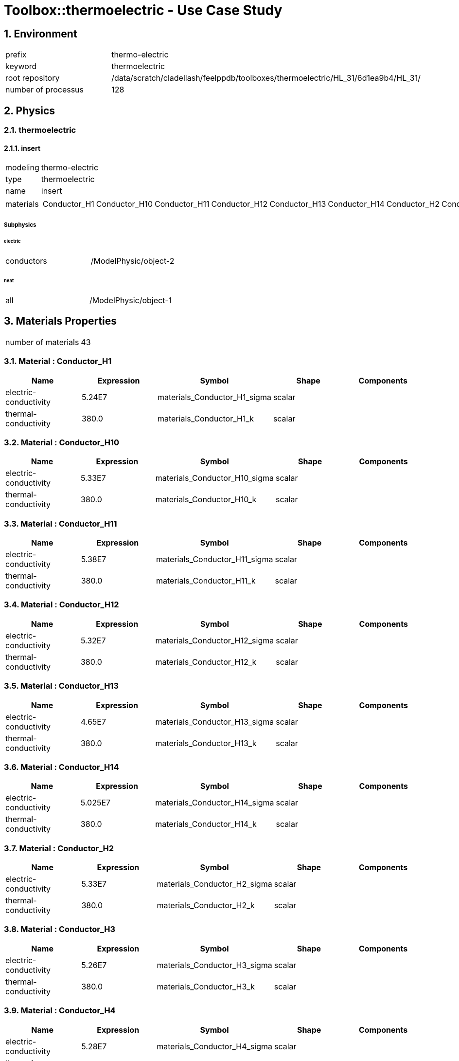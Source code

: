 :sectnums:

= Toolbox::thermoelectric - Use Case Study 

== Environment

[cols="2"]
|===
<|prefix
<|thermo-electric

<|keyword
<|thermoelectric

<|root repository
<|/data/scratch/cladellash/feelppdb/toolboxes/thermoelectric/HL_31/6d1ea9b4/HL_31/

<|number of processus
<|128
|===


== Physics

=== thermoelectric

==== insert

[cols="2"]
|===
<|modeling
<|thermo-electric

<|type
<|thermoelectric

<|name
<|insert

<|materials
<a|
[cols="29"]
!===
<!Conductor_H1
<!Conductor_H10
<!Conductor_H11
<!Conductor_H12
<!Conductor_H13
<!Conductor_H14
<!Conductor_H2
<!Conductor_H3
<!Conductor_H4
<!Conductor_H5
<!Conductor_H6
<!Conductor_H7
<!Conductor_H8
<!Conductor_H9
<!R1
<!R10
<!R11
<!R12
<!R13
<!R2
<!R3
<!R4
<!R5
<!R6
<!R7
<!R8
<!R9
<!iL1
<!oL2
!===

|===


===== Subphysics

====== electric

[cols="2"]
|===
<|conductors
<|/ModelPhysic/object-2
|===


====== heat

[cols="2"]
|===
<|all
<|/ModelPhysic/object-1
|===






== Materials Properties

[cols="2"]
|===
<|number of materials
<|43
|===


=== Material : Conductor_H1

[cols="5",options="header"]
|===
<|Name
<|Expression
<|Symbol
<|Shape
<|Components

<|electric-conductivity
<|5.24E7
<|materials_Conductor_H1_sigma
<|scalar
<|

<|thermal-conductivity
<|380.0
<|materials_Conductor_H1_k
<|scalar
<|
|===


=== Material : Conductor_H10

[cols="5",options="header"]
|===
<|Name
<|Expression
<|Symbol
<|Shape
<|Components

<|electric-conductivity
<|5.33E7
<|materials_Conductor_H10_sigma
<|scalar
<|

<|thermal-conductivity
<|380.0
<|materials_Conductor_H10_k
<|scalar
<|
|===


=== Material : Conductor_H11

[cols="5",options="header"]
|===
<|Name
<|Expression
<|Symbol
<|Shape
<|Components

<|electric-conductivity
<|5.38E7
<|materials_Conductor_H11_sigma
<|scalar
<|

<|thermal-conductivity
<|380.0
<|materials_Conductor_H11_k
<|scalar
<|
|===


=== Material : Conductor_H12

[cols="5",options="header"]
|===
<|Name
<|Expression
<|Symbol
<|Shape
<|Components

<|electric-conductivity
<|5.32E7
<|materials_Conductor_H12_sigma
<|scalar
<|

<|thermal-conductivity
<|380.0
<|materials_Conductor_H12_k
<|scalar
<|
|===


=== Material : Conductor_H13

[cols="5",options="header"]
|===
<|Name
<|Expression
<|Symbol
<|Shape
<|Components

<|electric-conductivity
<|4.65E7
<|materials_Conductor_H13_sigma
<|scalar
<|

<|thermal-conductivity
<|380.0
<|materials_Conductor_H13_k
<|scalar
<|
|===


=== Material : Conductor_H14

[cols="5",options="header"]
|===
<|Name
<|Expression
<|Symbol
<|Shape
<|Components

<|electric-conductivity
<|5.025E7
<|materials_Conductor_H14_sigma
<|scalar
<|

<|thermal-conductivity
<|380.0
<|materials_Conductor_H14_k
<|scalar
<|
|===


=== Material : Conductor_H2

[cols="5",options="header"]
|===
<|Name
<|Expression
<|Symbol
<|Shape
<|Components

<|electric-conductivity
<|5.33E7
<|materials_Conductor_H2_sigma
<|scalar
<|

<|thermal-conductivity
<|380.0
<|materials_Conductor_H2_k
<|scalar
<|
|===


=== Material : Conductor_H3

[cols="5",options="header"]
|===
<|Name
<|Expression
<|Symbol
<|Shape
<|Components

<|electric-conductivity
<|5.26E7
<|materials_Conductor_H3_sigma
<|scalar
<|

<|thermal-conductivity
<|380.0
<|materials_Conductor_H3_k
<|scalar
<|
|===


=== Material : Conductor_H4

[cols="5",options="header"]
|===
<|Name
<|Expression
<|Symbol
<|Shape
<|Components

<|electric-conductivity
<|5.28E7
<|materials_Conductor_H4_sigma
<|scalar
<|

<|thermal-conductivity
<|380.0
<|materials_Conductor_H4_k
<|scalar
<|
|===


=== Material : Conductor_H5

[cols="5",options="header"]
|===
<|Name
<|Expression
<|Symbol
<|Shape
<|Components

<|electric-conductivity
<|5.31E7
<|materials_Conductor_H5_sigma
<|scalar
<|

<|thermal-conductivity
<|380.0
<|materials_Conductor_H5_k
<|scalar
<|
|===


=== Material : Conductor_H6

[cols="5",options="header"]
|===
<|Name
<|Expression
<|Symbol
<|Shape
<|Components

<|electric-conductivity
<|5.32E7
<|materials_Conductor_H6_sigma
<|scalar
<|

<|thermal-conductivity
<|380.0
<|materials_Conductor_H6_k
<|scalar
<|
|===


=== Material : Conductor_H7

[cols="5",options="header"]
|===
<|Name
<|Expression
<|Symbol
<|Shape
<|Components

<|electric-conductivity
<|5.31E7
<|materials_Conductor_H7_sigma
<|scalar
<|

<|thermal-conductivity
<|380.0
<|materials_Conductor_H7_k
<|scalar
<|
|===


=== Material : Conductor_H8

[cols="5",options="header"]
|===
<|Name
<|Expression
<|Symbol
<|Shape
<|Components

<|electric-conductivity
<|5.19E7
<|materials_Conductor_H8_sigma
<|scalar
<|

<|thermal-conductivity
<|380.0
<|materials_Conductor_H8_k
<|scalar
<|
|===


=== Material : Conductor_H9

[cols="5",options="header"]
|===
<|Name
<|Expression
<|Symbol
<|Shape
<|Components

<|electric-conductivity
<|5.37E7
<|materials_Conductor_H9_sigma
<|scalar
<|

<|thermal-conductivity
<|380.0
<|materials_Conductor_H9_k
<|scalar
<|
|===


=== Material : Insulator_H1

[cols="5",options="header"]
|===
<|Name
<|Expression
<|Symbol
<|Shape
<|Components

<|thermal-conductivity
<|380.0
<|materials_Insulator_H1_k
<|scalar
<|
|===


=== Material : Insulator_H10

[cols="5",options="header"]
|===
<|Name
<|Expression
<|Symbol
<|Shape
<|Components

<|thermal-conductivity
<|380.0
<|materials_Insulator_H10_k
<|scalar
<|
|===


=== Material : Insulator_H11

[cols="5",options="header"]
|===
<|Name
<|Expression
<|Symbol
<|Shape
<|Components

<|thermal-conductivity
<|380.0
<|materials_Insulator_H11_k
<|scalar
<|
|===


=== Material : Insulator_H12

[cols="5",options="header"]
|===
<|Name
<|Expression
<|Symbol
<|Shape
<|Components

<|thermal-conductivity
<|380.0
<|materials_Insulator_H12_k
<|scalar
<|
|===


=== Material : Insulator_H13

[cols="5",options="header"]
|===
<|Name
<|Expression
<|Symbol
<|Shape
<|Components

<|thermal-conductivity
<|380.0
<|materials_Insulator_H13_k
<|scalar
<|
|===


=== Material : Insulator_H14

[cols="5",options="header"]
|===
<|Name
<|Expression
<|Symbol
<|Shape
<|Components

<|thermal-conductivity
<|380.0
<|materials_Insulator_H14_k
<|scalar
<|
|===


=== Material : Insulator_H2

[cols="5",options="header"]
|===
<|Name
<|Expression
<|Symbol
<|Shape
<|Components

<|thermal-conductivity
<|380.0
<|materials_Insulator_H2_k
<|scalar
<|
|===


=== Material : Insulator_H3

[cols="5",options="header"]
|===
<|Name
<|Expression
<|Symbol
<|Shape
<|Components

<|thermal-conductivity
<|380.0
<|materials_Insulator_H3_k
<|scalar
<|
|===


=== Material : Insulator_H4

[cols="5",options="header"]
|===
<|Name
<|Expression
<|Symbol
<|Shape
<|Components

<|thermal-conductivity
<|380.0
<|materials_Insulator_H4_k
<|scalar
<|
|===


=== Material : Insulator_H5

[cols="5",options="header"]
|===
<|Name
<|Expression
<|Symbol
<|Shape
<|Components

<|thermal-conductivity
<|380.0
<|materials_Insulator_H5_k
<|scalar
<|
|===


=== Material : Insulator_H6

[cols="5",options="header"]
|===
<|Name
<|Expression
<|Symbol
<|Shape
<|Components

<|thermal-conductivity
<|380.0
<|materials_Insulator_H6_k
<|scalar
<|
|===


=== Material : Insulator_H7

[cols="5",options="header"]
|===
<|Name
<|Expression
<|Symbol
<|Shape
<|Components

<|thermal-conductivity
<|380.0
<|materials_Insulator_H7_k
<|scalar
<|
|===


=== Material : Insulator_H8

[cols="5",options="header"]
|===
<|Name
<|Expression
<|Symbol
<|Shape
<|Components

<|thermal-conductivity
<|380.0
<|materials_Insulator_H8_k
<|scalar
<|
|===


=== Material : Insulator_H9

[cols="5",options="header"]
|===
<|Name
<|Expression
<|Symbol
<|Shape
<|Components

<|thermal-conductivity
<|380.0
<|materials_Insulator_H9_k
<|scalar
<|
|===


=== Material : R1

[cols="5",options="header"]
|===
<|Name
<|Expression
<|Symbol
<|Shape
<|Components

<|electric-conductivity
<|5.025E7
<|materials_R1_sigma
<|scalar
<|

<|thermal-conductivity
<|320.0
<|materials_R1_k
<|scalar
<|
|===


=== Material : R10

[cols="5",options="header"]
|===
<|Name
<|Expression
<|Symbol
<|Shape
<|Components

<|electric-conductivity
<|5.025E7
<|materials_R10_sigma
<|scalar
<|

<|thermal-conductivity
<|320.0
<|materials_R10_k
<|scalar
<|
|===


=== Material : R11

[cols="5",options="header"]
|===
<|Name
<|Expression
<|Symbol
<|Shape
<|Components

<|electric-conductivity
<|5.025E7
<|materials_R11_sigma
<|scalar
<|

<|thermal-conductivity
<|320.0
<|materials_R11_k
<|scalar
<|
|===


=== Material : R12

[cols="5",options="header"]
|===
<|Name
<|Expression
<|Symbol
<|Shape
<|Components

<|electric-conductivity
<|5.025E7
<|materials_R12_sigma
<|scalar
<|

<|thermal-conductivity
<|320.0
<|materials_R12_k
<|scalar
<|
|===


=== Material : R13

[cols="5",options="header"]
|===
<|Name
<|Expression
<|Symbol
<|Shape
<|Components

<|electric-conductivity
<|5.025E7
<|materials_R13_sigma
<|scalar
<|

<|thermal-conductivity
<|320.0
<|materials_R13_k
<|scalar
<|
|===


=== Material : R2

[cols="5",options="header"]
|===
<|Name
<|Expression
<|Symbol
<|Shape
<|Components

<|electric-conductivity
<|5.025E7
<|materials_R2_sigma
<|scalar
<|

<|thermal-conductivity
<|320.0
<|materials_R2_k
<|scalar
<|
|===


=== Material : R3

[cols="5",options="header"]
|===
<|Name
<|Expression
<|Symbol
<|Shape
<|Components

<|electric-conductivity
<|5.025E7
<|materials_R3_sigma
<|scalar
<|

<|thermal-conductivity
<|320.0
<|materials_R3_k
<|scalar
<|
|===


=== Material : R4

[cols="5",options="header"]
|===
<|Name
<|Expression
<|Symbol
<|Shape
<|Components

<|electric-conductivity
<|5.025E7
<|materials_R4_sigma
<|scalar
<|

<|thermal-conductivity
<|320.0
<|materials_R4_k
<|scalar
<|
|===


=== Material : R5

[cols="5",options="header"]
|===
<|Name
<|Expression
<|Symbol
<|Shape
<|Components

<|electric-conductivity
<|5.025E7
<|materials_R5_sigma
<|scalar
<|

<|thermal-conductivity
<|320.0
<|materials_R5_k
<|scalar
<|
|===


=== Material : R6

[cols="5",options="header"]
|===
<|Name
<|Expression
<|Symbol
<|Shape
<|Components

<|electric-conductivity
<|5.025E7
<|materials_R6_sigma
<|scalar
<|

<|thermal-conductivity
<|320.0
<|materials_R6_k
<|scalar
<|
|===


=== Material : R7

[cols="5",options="header"]
|===
<|Name
<|Expression
<|Symbol
<|Shape
<|Components

<|electric-conductivity
<|5.025E7
<|materials_R7_sigma
<|scalar
<|

<|thermal-conductivity
<|320.0
<|materials_R7_k
<|scalar
<|
|===


=== Material : R8

[cols="5",options="header"]
|===
<|Name
<|Expression
<|Symbol
<|Shape
<|Components

<|electric-conductivity
<|5.025E7
<|materials_R8_sigma
<|scalar
<|

<|thermal-conductivity
<|320.0
<|materials_R8_k
<|scalar
<|
|===


=== Material : R9

[cols="5",options="header"]
|===
<|Name
<|Expression
<|Symbol
<|Shape
<|Components

<|electric-conductivity
<|5.025E7
<|materials_R9_sigma
<|scalar
<|

<|thermal-conductivity
<|320.0
<|materials_R9_k
<|scalar
<|
|===


=== Material : iL1

[cols="5",options="header"]
|===
<|Name
<|Expression
<|Symbol
<|Shape
<|Components

<|electric-conductivity
<|5.025E7
<|materials_iL1_sigma
<|scalar
<|

<|thermal-conductivity
<|380.0
<|materials_iL1_k
<|scalar
<|
|===


=== Material : oL2

[cols="5",options="header"]
|===
<|Name
<|Expression
<|Symbol
<|Shape
<|Components

<|electric-conductivity
<|5.025E7
<|materials_oL2_sigma
<|scalar
<|

<|thermal-conductivity
<|380.0
<|materials_oL2_k
<|scalar
<|
|===


=== Multi-Materials

[cols="5",options="header"]
|===
<|Name
<|Expression
<|Symbol
<|Shape
<|Components

<|electric-conductivity
<|concat(...)
<|materials_sigma
<|scalar
<|

<|thermal-conductivity
<|concat(...)
<|materials_k
<|scalar
<|
|===



== Meshes

=== Mesh : thermoelectric

[cols="2"]
|===
<|Discretization
<|/Mesh/thermoelectric

<|filename
<|/data/scratch/cladellash/feelppdb/input_data/HL_31/HL-31_p128.json
|===


==== Import configuration

[cols="2"]
|===
<|mesh-filename
<|/data/scratch/cladellash/feelppdb/input_data/HL_31/HL-31_p128.json

<|generate-partitioning
<|0
|===


==== Discretization

[cols="2"]
|===
<|dim
<|3

<|h_average
<|2.862525e-03

<|h_max
<|2.075160e-02

<|h_min
<|6.503055e-04

<|n_edges
<|27913534

<|n_elements
<|22401676

<|n_faces
<|46008143

<|n_partition
<|128

<|n_points
<|4306880

<|order
<|1

<|real_dim
<|3

<|shape
<|Simplex_3_1_3
|===


[cols="6",options="header"]
|===
<|partition id
<|n_elements
<|n_elements_with_ghost
<|n_faces
<|n_edges
<|n_points

<|0
<|174539
<|185879
<|360843
<|221189
<|34886

<|1
<|174538
<|187104
<|360980
<|221405
<|34964

<|2
<|175695
<|184563
<|363460
<|223006
<|35240

<|3
<|174453
<|182859
<|361554
<|222444
<|35344

<|4
<|175332
<|186029
<|360580
<|219364
<|34117

<|5
<|175793
<|186047
<|361695
<|220206
<|34305

<|6
<|175750
<|185281
<|361717
<|220312
<|34346

<|7
<|174564
<|187039
<|361295
<|221876
<|35147

<|8
<|174755
<|187025
<|358954
<|217974
<|33776

<|9
<|173885
<|186690
<|357275
<|217050
<|33661

<|10
<|175392
<|187561
<|360259
<|218774
<|33908

<|11
<|174961
<|187127
<|359417
<|218285
<|33830

<|12
<|174941
<|185745
<|359904
<|219080
<|34118

<|13
<|174952
<|185931
<|359565
<|218549
<|33937

<|14
<|174870
<|185127
<|359879
<|219192
<|34184

<|15
<|176222
<|185836
<|362498
<|220630
<|34355

<|16
<|174648
<|183883
<|360987
<|221240
<|34902

<|17
<|175030
<|184677
<|361900
<|221938
<|35068

<|18
<|174984
<|186473
<|360492
<|219848
<|34341

<|19
<|175020
<|186774
<|360655
<|220030
<|34396

<|20
<|174984
<|187754
<|360716
<|220205
<|34474

<|21
<|174980
<|186613
<|360538
<|219910
<|34353

<|22
<|174459
<|185855
<|362095
<|223297
<|35660

<|23
<|174939
<|183960
<|361870
<|222017
<|35085

<|24
<|174815
<|176901
<|373450
<|239782
<|41144

<|25
<|175355
<|181807
<|365243
<|226278
<|36390

<|26
<|174867
<|184758
<|361356
<|221346
<|34857

<|27
<|174975
<|185722
<|361595
<|221528
<|34908

<|28
<|175566
<|184540
<|363229
<|222914
<|35252

<|29
<|174541
<|188708
<|363041
<|224657
<|36155

<|30
<|175962
<|186176
<|363455
<|222493
<|35001

<|31
<|175033
<|186025
<|361733
<|221630
<|34931

<|32
<|174608
<|185121
<|359130
<|218476
<|33955

<|33
<|175114
<|185794
<|359969
<|218804
<|33950

<|34
<|174803
<|187189
<|359033
<|217948
<|33719

<|35
<|174958
<|187485
<|359351
<|218147
<|33755

<|36
<|175792
<|186435
<|361886
<|220455
<|34362

<|37
<|174609
<|187394
<|358682
<|217777
<|33705

<|38
<|175287
<|185423
<|360660
<|219552
<|34180

<|39
<|175603
<|188114
<|360714
<|219001
<|33891

<|40
<|175609
<|185832
<|361145
<|219663
<|34128

<|41
<|174207
<|183683
<|358235
<|217862
<|33835

<|42
<|174182
<|186296
<|360266
<|221032
<|34948

<|43
<|174962
<|185178
<|360001
<|219144
<|34106

<|44
<|174762
<|183749
<|361645
<|221944
<|35062

<|45
<|174718
<|185811
<|361948
<|222527
<|35298

<|46
<|174659
<|183175
<|361605
<|222088
<|35143

<|47
<|176712
<|185188
<|365636
<|224371
<|35448

<|48
<|175521
<|187595
<|363240
<|223004
<|35286

<|49
<|174645
<|182895
<|361725
<|222336
<|35256

<|50
<|174919
<|184270
<|362415
<|222889
<|35391

<|51
<|174802
<|184516
<|362248
<|222857
<|35410

<|52
<|175502
<|185481
<|363423
<|223335
<|35415

<|53
<|175496
<|183697
<|363087
<|222809
<|35219

<|54
<|174221
<|185281
<|360312
<|220896
<|34804

<|55
<|175148
<|187760
<|362769
<|222981
<|35361

<|56
<|174621
<|184392
<|360135
<|219988
<|34475

<|57
<|174601
<|184978
<|360220
<|220159
<|34541

<|58
<|174792
<|184633
<|360801
<|220680
<|34672

<|59
<|175370
<|186018
<|362316
<|221916
<|34968

<|60
<|175165
<|186359
<|361403
<|220898
<|34661

<|61
<|175164
<|186147
<|361383
<|220890
<|34672

<|62
<|174602
<|185773
<|359681
<|219318
<|34240

<|63
<|175339
<|187572
<|361286
<|220398
<|34452

<|64
<|175131
<|187064
<|361482
<|220896
<|34546

<|65
<|174323
<|183874
<|360271
<|220615
<|34668

<|66
<|173389
<|181733
<|358224
<|219245
<|34411

<|67
<|175378
<|184805
<|362228
<|221619
<|34770

<|68
<|175960
<|186729
<|363348
<|222197
<|34810

<|69
<|176067
<|187032
<|363721
<|222583
<|34930

<|70
<|175433
<|184388
<|361405
<|220385
<|34414

<|71
<|175425
<|190003
<|362490
<|222041
<|34978

<|72
<|176573
<|186079
<|364056
<|222284
<|34802

<|73
<|172143
<|184347
<|354605
<|216214
<|33753

<|74
<|174763
<|184094
<|360103
<|219664
<|34325

<|75
<|174244
<|186615
<|359038
<|219009
<|34216

<|76
<|175358
<|185546
<|361240
<|220279
<|34398

<|77
<|175339
<|188180
<|361287
<|220378
<|34431

<|78
<|175821
<|185172
<|362462
<|221262
<|34622

<|79
<|175831
<|188926
<|362325
<|221052
<|34559

<|80
<|175511
<|188245
<|360895
<|219492
<|34109

<|81
<|174816
<|184650
<|359757
<|219037
<|34097

<|82
<|174773
<|183810
<|360156
<|219719
<|34337

<|83
<|172041
<|183826
<|354111
<|215671
<|33603

<|84
<|177796
<|189023
<|365817
<|222681
<|34661

<|85
<|173845
<|185892
<|357386
<|217266
<|33726

<|86
<|174790
<|184797
<|359352
<|218467
<|33906

<|87
<|175315
<|187713
<|360657
<|219499
<|34158

<|88
<|174668
<|184235
<|359238
<|218524
<|33955

<|89
<|174820
<|184328
<|359593
<|218780
<|34008

<|90
<|174624
<|187954
<|360204
<|220119
<|34538

<|91
<|174830
<|183206
<|360043
<|219463
<|34251

<|92
<|175500
<|188061
<|360859
<|219450
<|34092

<|93
<|175472
<|184911
<|360862
<|219480
<|34091

<|94
<|173817
<|186855
<|357504
<|217501
<|33815

<|95
<|175659
<|185990
<|361281
<|219761
<|34140

<|96
<|174821
<|186667
<|360405
<|220055
<|34472

<|97
<|174287
<|186206
<|360433
<|221042
<|34893

<|98
<|175245
<|186907
<|361233
<|220534
<|34547

<|99
<|175233
<|184537
<|361220
<|220477
<|34491

<|100
<|175135
<|186386
<|361656
<|221258
<|34738

<|101
<|175044
<|183411
<|362282
<|222466
<|35231

<|102
<|175485
<|187460
<|362601
<|222067
<|34952

<|103
<|175233
<|184123
<|361759
<|221214
<|34689

<|104
<|174798
<|183254
<|360164
<|219666
<|34301

<|105
<|174808
<|184200
<|360251
<|219828
<|34386

<|106
<|174895
<|185816
<|360482
<|220036
<|34450

<|107
<|175285
<|185476
<|361226
<|220420
<|34480

<|108
<|174823
<|185336
<|360410
<|220055
<|34469

<|109
<|174655
<|184509
<|359941
<|219637
<|34352

<|110
<|174759
<|183411
<|359917
<|219402
<|34245

<|111
<|175156
<|185057
<|361030
<|220377
<|34504

<|112
<|174886
<|183770
<|361034
<|220769
<|34622

<|113
<|175048
<|185527
<|361390
<|220991
<|34650

<|114
<|175025
<|184077
<|361779
<|221710
<|34957

<|115
<|175089
<|183095
<|362181
<|222241
<|35151

<|116
<|175350
<|184878
<|362344
<|221956
<|34963

<|117
<|174922
<|184583
<|361100
<|220775
<|34598

<|118
<|175148
<|183564
<|361548
<|221054
<|34655

<|119
<|175123
<|189021
<|362070
<|222032
<|35087

<|120
<|175041
<|184605
<|360259
<|219452
<|34235

<|121
<|175054
<|185395
<|360028
<|219096
<|34123

<|122
<|175083
<|185613
<|360172
<|219254
<|34166

<|123
<|175492
<|184602
<|360913
<|219606
<|34186

<|124
<|174833
<|186638
<|358987
<|217987
<|33834

<|125
<|175074
<|184072
<|360835
<|220237
<|34477

<|126
<|175046
<|188663
<|359854
<|218932
<|34125

<|127
<|175052
<|184296
<|360539
<|219827
<|34341
|===



==== Fields




== Numerical Solver

[cols="2"]
|===
<|solver
<|Linear
|===


== Toolbox Heat

=== Environment

[cols="2"]
|===
<|prefix
<|thermo-electric.heat

<|keyword
<|heat

<|root repository
<|/data/scratch/cladellash/feelppdb/toolboxes/thermoelectric/HL_31/6d1ea9b4/HL_31/

<|number of processus
<|128
|===


=== Physics

==== heat

===== all

[cols="2"]
|===
<|modeling
<|heat

<|type
<|heat

<|name
<|all

<|materials
<a|
[cols="43"]
!===
<!Conductor_H1
<!Conductor_H10
<!Conductor_H11
<!Conductor_H12
<!Conductor_H13
<!Conductor_H14
<!Conductor_H2
<!Conductor_H3
<!Conductor_H4
<!Conductor_H5
<!Conductor_H6
<!Conductor_H7
<!Conductor_H8
<!Conductor_H9
<!Insulator_H1
<!Insulator_H10
<!Insulator_H11
<!Insulator_H12
<!Insulator_H13
<!Insulator_H14
<!Insulator_H2
<!Insulator_H3
<!Insulator_H4
<!Insulator_H5
<!Insulator_H6
<!Insulator_H7
<!Insulator_H8
<!Insulator_H9
<!R1
<!R10
<!R11
<!R12
<!R13
<!R2
<!R3
<!R4
<!R5
<!R6
<!R7
<!R8
<!R9
<!iL1
<!oL2
!===

|===


[cols="2"]
|===
<|Equation
<| - div( k grad T ) = 0
|===





=== Physics2

[cols="2"]
|===
<|time mode
<|Stationary
|===


=== Boundary Conditions

==== Heat Flux

===== insulation

[cols="2"]
|===
<|expr
<|0

<|markers
<a|
[cols="2"]
!===
<!Inner1_LV0
<!OuterL2_LV0
!===

|===



==== Convective Heat Flux

===== Channel0

[cols="2"]
|===
<|expr_h
<|hw_Channel0

<|expr_Text
<|(0.5)*dTw_Channel0+Tw_Channel0

<|markers
<a|
[cols="1"]
!===
<!Channel0
!===

|===


===== Channel1

[cols="2"]
|===
<|expr_h
<|hw_Channel1

<|expr_Text
<|(0.5)*dTw_Channel1+Tw_Channel1

<|markers
<a|
[cols="1"]
!===
<!Channel1
!===

|===


===== Channel10

[cols="2"]
|===
<|expr_h
<|hw_Channel10

<|expr_Text
<|(0.5)*dTw_Channel10+Tw_Channel10

<|markers
<a|
[cols="1"]
!===
<!Channel10
!===

|===


===== Channel11

[cols="2"]
|===
<|expr_h
<|hw_Channel11

<|expr_Text
<|Tw_Channel11+(0.5)*dTw_Channel11

<|markers
<a|
[cols="1"]
!===
<!Channel11
!===

|===


===== Channel12

[cols="2"]
|===
<|expr_h
<|hw_Channel12

<|expr_Text
<|Tw_Channel12+(0.5)*dTw_Channel12

<|markers
<a|
[cols="1"]
!===
<!Channel12
!===

|===


===== Channel13

[cols="2"]
|===
<|expr_h
<|hw_Channel13

<|expr_Text
<|Tw_Channel13+(0.5)*dTw_Channel13

<|markers
<a|
[cols="1"]
!===
<!Channel13
!===

|===


===== Channel14

[cols="2"]
|===
<|expr_h
<|hw_Channel14

<|expr_Text
<|Tw_Channel14+(0.5)*dTw_Channel14

<|markers
<a|
[cols="1"]
!===
<!Channel14
!===

|===


===== Channel2

[cols="2"]
|===
<|expr_h
<|hw_Channel2

<|expr_Text
<|Tw_Channel2+(0.5)*dTw_Channel2

<|markers
<a|
[cols="1"]
!===
<!Channel2
!===

|===


===== Channel3

[cols="2"]
|===
<|expr_h
<|hw_Channel3

<|expr_Text
<|Tw_Channel3+(0.5)*dTw_Channel3

<|markers
<a|
[cols="1"]
!===
<!Channel3
!===

|===


===== Channel4

[cols="2"]
|===
<|expr_h
<|hw_Channel4

<|expr_Text
<|(0.5)*dTw_Channel4+Tw_Channel4

<|markers
<a|
[cols="1"]
!===
<!Channel4
!===

|===


===== Channel5

[cols="2"]
|===
<|expr_h
<|hw_Channel5

<|expr_Text
<|(0.5)*dTw_Channel5+Tw_Channel5

<|markers
<a|
[cols="1"]
!===
<!Channel5
!===

|===


===== Channel6

[cols="2"]
|===
<|expr_h
<|hw_Channel6

<|expr_Text
<|(0.5)*dTw_Channel6+Tw_Channel6

<|markers
<a|
[cols="1"]
!===
<!Channel6
!===

|===


===== Channel7

[cols="2"]
|===
<|expr_h
<|hw_Channel7

<|expr_Text
<|Tw_Channel7+(0.5)*dTw_Channel7

<|markers
<a|
[cols="1"]
!===
<!Channel7
!===

|===


===== Channel8

[cols="2"]
|===
<|expr_h
<|hw_Channel8

<|expr_Text
<|Tw_Channel8+(0.5)*dTw_Channel8

<|markers
<a|
[cols="1"]
!===
<!Channel8
!===

|===


===== Channel9

[cols="2"]
|===
<|expr_h
<|hw_Channel9

<|expr_Text
<|Tw_Channel9+(0.5)*dTw_Channel9

<|markers
<a|
[cols="1"]
!===
<!Channel9
!===

|===




=== Meshes

==== Mesh : heat

[cols="2"]
|===
<|Discretization
<|/Mesh/thermoelectric

<|filename
<|/data/scratch/cladellash/feelppdb/input_data/HL_31/HL-31_p128.json
|===


===== Import configuration

[cols="2"]
|===
<|mesh-filename
<|/data/scratch/cladellash/feelppdb/input_data/HL_31/HL-31_p128.json

<|generate-partitioning
<|0
|===


===== Discretization

[cols="2"]
|===
<|dim
<|3

<|h_average
<|2.862525e-03

<|h_max
<|2.075160e-02

<|h_min
<|6.503055e-04

<|n_edges
<|27913534

<|n_elements
<|22401676

<|n_faces
<|46008143

<|n_partition
<|128

<|n_points
<|4306880

<|order
<|1

<|real_dim
<|3

<|shape
<|Simplex_3_1_3
|===


[cols="6",options="header"]
|===
<|partition id
<|n_elements
<|n_elements_with_ghost
<|n_faces
<|n_edges
<|n_points

<|0
<|174539
<|185879
<|360843
<|221189
<|34886

<|1
<|174538
<|187104
<|360980
<|221405
<|34964

<|2
<|175695
<|184563
<|363460
<|223006
<|35240

<|3
<|174453
<|182859
<|361554
<|222444
<|35344

<|4
<|175332
<|186029
<|360580
<|219364
<|34117

<|5
<|175793
<|186047
<|361695
<|220206
<|34305

<|6
<|175750
<|185281
<|361717
<|220312
<|34346

<|7
<|174564
<|187039
<|361295
<|221876
<|35147

<|8
<|174755
<|187025
<|358954
<|217974
<|33776

<|9
<|173885
<|186690
<|357275
<|217050
<|33661

<|10
<|175392
<|187561
<|360259
<|218774
<|33908

<|11
<|174961
<|187127
<|359417
<|218285
<|33830

<|12
<|174941
<|185745
<|359904
<|219080
<|34118

<|13
<|174952
<|185931
<|359565
<|218549
<|33937

<|14
<|174870
<|185127
<|359879
<|219192
<|34184

<|15
<|176222
<|185836
<|362498
<|220630
<|34355

<|16
<|174648
<|183883
<|360987
<|221240
<|34902

<|17
<|175030
<|184677
<|361900
<|221938
<|35068

<|18
<|174984
<|186473
<|360492
<|219848
<|34341

<|19
<|175020
<|186774
<|360655
<|220030
<|34396

<|20
<|174984
<|187754
<|360716
<|220205
<|34474

<|21
<|174980
<|186613
<|360538
<|219910
<|34353

<|22
<|174459
<|185855
<|362095
<|223297
<|35660

<|23
<|174939
<|183960
<|361870
<|222017
<|35085

<|24
<|174815
<|176901
<|373450
<|239782
<|41144

<|25
<|175355
<|181807
<|365243
<|226278
<|36390

<|26
<|174867
<|184758
<|361356
<|221346
<|34857

<|27
<|174975
<|185722
<|361595
<|221528
<|34908

<|28
<|175566
<|184540
<|363229
<|222914
<|35252

<|29
<|174541
<|188708
<|363041
<|224657
<|36155

<|30
<|175962
<|186176
<|363455
<|222493
<|35001

<|31
<|175033
<|186025
<|361733
<|221630
<|34931

<|32
<|174608
<|185121
<|359130
<|218476
<|33955

<|33
<|175114
<|185794
<|359969
<|218804
<|33950

<|34
<|174803
<|187189
<|359033
<|217948
<|33719

<|35
<|174958
<|187485
<|359351
<|218147
<|33755

<|36
<|175792
<|186435
<|361886
<|220455
<|34362

<|37
<|174609
<|187394
<|358682
<|217777
<|33705

<|38
<|175287
<|185423
<|360660
<|219552
<|34180

<|39
<|175603
<|188114
<|360714
<|219001
<|33891

<|40
<|175609
<|185832
<|361145
<|219663
<|34128

<|41
<|174207
<|183683
<|358235
<|217862
<|33835

<|42
<|174182
<|186296
<|360266
<|221032
<|34948

<|43
<|174962
<|185178
<|360001
<|219144
<|34106

<|44
<|174762
<|183749
<|361645
<|221944
<|35062

<|45
<|174718
<|185811
<|361948
<|222527
<|35298

<|46
<|174659
<|183175
<|361605
<|222088
<|35143

<|47
<|176712
<|185188
<|365636
<|224371
<|35448

<|48
<|175521
<|187595
<|363240
<|223004
<|35286

<|49
<|174645
<|182895
<|361725
<|222336
<|35256

<|50
<|174919
<|184270
<|362415
<|222889
<|35391

<|51
<|174802
<|184516
<|362248
<|222857
<|35410

<|52
<|175502
<|185481
<|363423
<|223335
<|35415

<|53
<|175496
<|183697
<|363087
<|222809
<|35219

<|54
<|174221
<|185281
<|360312
<|220896
<|34804

<|55
<|175148
<|187760
<|362769
<|222981
<|35361

<|56
<|174621
<|184392
<|360135
<|219988
<|34475

<|57
<|174601
<|184978
<|360220
<|220159
<|34541

<|58
<|174792
<|184633
<|360801
<|220680
<|34672

<|59
<|175370
<|186018
<|362316
<|221916
<|34968

<|60
<|175165
<|186359
<|361403
<|220898
<|34661

<|61
<|175164
<|186147
<|361383
<|220890
<|34672

<|62
<|174602
<|185773
<|359681
<|219318
<|34240

<|63
<|175339
<|187572
<|361286
<|220398
<|34452

<|64
<|175131
<|187064
<|361482
<|220896
<|34546

<|65
<|174323
<|183874
<|360271
<|220615
<|34668

<|66
<|173389
<|181733
<|358224
<|219245
<|34411

<|67
<|175378
<|184805
<|362228
<|221619
<|34770

<|68
<|175960
<|186729
<|363348
<|222197
<|34810

<|69
<|176067
<|187032
<|363721
<|222583
<|34930

<|70
<|175433
<|184388
<|361405
<|220385
<|34414

<|71
<|175425
<|190003
<|362490
<|222041
<|34978

<|72
<|176573
<|186079
<|364056
<|222284
<|34802

<|73
<|172143
<|184347
<|354605
<|216214
<|33753

<|74
<|174763
<|184094
<|360103
<|219664
<|34325

<|75
<|174244
<|186615
<|359038
<|219009
<|34216

<|76
<|175358
<|185546
<|361240
<|220279
<|34398

<|77
<|175339
<|188180
<|361287
<|220378
<|34431

<|78
<|175821
<|185172
<|362462
<|221262
<|34622

<|79
<|175831
<|188926
<|362325
<|221052
<|34559

<|80
<|175511
<|188245
<|360895
<|219492
<|34109

<|81
<|174816
<|184650
<|359757
<|219037
<|34097

<|82
<|174773
<|183810
<|360156
<|219719
<|34337

<|83
<|172041
<|183826
<|354111
<|215671
<|33603

<|84
<|177796
<|189023
<|365817
<|222681
<|34661

<|85
<|173845
<|185892
<|357386
<|217266
<|33726

<|86
<|174790
<|184797
<|359352
<|218467
<|33906

<|87
<|175315
<|187713
<|360657
<|219499
<|34158

<|88
<|174668
<|184235
<|359238
<|218524
<|33955

<|89
<|174820
<|184328
<|359593
<|218780
<|34008

<|90
<|174624
<|187954
<|360204
<|220119
<|34538

<|91
<|174830
<|183206
<|360043
<|219463
<|34251

<|92
<|175500
<|188061
<|360859
<|219450
<|34092

<|93
<|175472
<|184911
<|360862
<|219480
<|34091

<|94
<|173817
<|186855
<|357504
<|217501
<|33815

<|95
<|175659
<|185990
<|361281
<|219761
<|34140

<|96
<|174821
<|186667
<|360405
<|220055
<|34472

<|97
<|174287
<|186206
<|360433
<|221042
<|34893

<|98
<|175245
<|186907
<|361233
<|220534
<|34547

<|99
<|175233
<|184537
<|361220
<|220477
<|34491

<|100
<|175135
<|186386
<|361656
<|221258
<|34738

<|101
<|175044
<|183411
<|362282
<|222466
<|35231

<|102
<|175485
<|187460
<|362601
<|222067
<|34952

<|103
<|175233
<|184123
<|361759
<|221214
<|34689

<|104
<|174798
<|183254
<|360164
<|219666
<|34301

<|105
<|174808
<|184200
<|360251
<|219828
<|34386

<|106
<|174895
<|185816
<|360482
<|220036
<|34450

<|107
<|175285
<|185476
<|361226
<|220420
<|34480

<|108
<|174823
<|185336
<|360410
<|220055
<|34469

<|109
<|174655
<|184509
<|359941
<|219637
<|34352

<|110
<|174759
<|183411
<|359917
<|219402
<|34245

<|111
<|175156
<|185057
<|361030
<|220377
<|34504

<|112
<|174886
<|183770
<|361034
<|220769
<|34622

<|113
<|175048
<|185527
<|361390
<|220991
<|34650

<|114
<|175025
<|184077
<|361779
<|221710
<|34957

<|115
<|175089
<|183095
<|362181
<|222241
<|35151

<|116
<|175350
<|184878
<|362344
<|221956
<|34963

<|117
<|174922
<|184583
<|361100
<|220775
<|34598

<|118
<|175148
<|183564
<|361548
<|221054
<|34655

<|119
<|175123
<|189021
<|362070
<|222032
<|35087

<|120
<|175041
<|184605
<|360259
<|219452
<|34235

<|121
<|175054
<|185395
<|360028
<|219096
<|34123

<|122
<|175083
<|185613
<|360172
<|219254
<|34166

<|123
<|175492
<|184602
<|360913
<|219606
<|34186

<|124
<|174833
<|186638
<|358987
<|217987
<|33834

<|125
<|175074
<|184072
<|360835
<|220237
<|34477

<|126
<|175046
<|188663
<|359854
<|218932
<|34125

<|127
<|175052
<|184296
<|360539
<|219827
<|34341
|===



===== Fields




=== Function Spaces

==== Temperature

[cols="2"]
|===
<|mesh
<|/Mesh/thermoelectric

<|nSpace
<|1
|===


===== Basis

[cols="2"]
|===
<|is_continuous
<|1

<|nComponents
<|1

<|nComponents1
<|1

<|nComponents2
<|1

<|nLocalDof
<|10

<|name
<|lagrange

<|order
<|2

<|shape
<|scalar
|===


===== Dof Table

[cols="2"]
|===
<|extended-doftable
<|0

<|nDof
<|32220414
|===


[cols="4",options="header"]
|===
<|partition id
<|nLocalDofWithGhost
<|nLocalDofWithoutGhost
<|nLocalGhost

<|0
<|256075
<|256075
<|0

<|1
<|256369
<|253741
<|2628

<|2
<|258246
<|255555
<|2691

<|3
<|257788
<|252588
<|5200

<|4
<|253481
<|253255
<|226

<|5
<|254511
<|251845
<|2666

<|6
<|254658
<|251372
<|3286

<|7
<|257023
<|251706
<|5317

<|8
<|251750
<|250105
<|1645

<|9
<|250711
<|246534
<|4177

<|10
<|252682
<|248587
<|4095

<|11
<|252115
<|245633
<|6482

<|12
<|253198
<|251480
<|1718

<|13
<|252486
<|247642
<|4844

<|14
<|253376
<|249062
<|4314

<|15
<|254985
<|248846
<|6139

<|16
<|256142
<|255848
<|294

<|17
<|257006
<|253371
<|3635

<|18
<|254189
<|251884
<|2305

<|19
<|254426
<|249033
<|5393

<|20
<|254679
<|252000
<|2679

<|21
<|254263
<|248754
<|5509

<|22
<|258957
<|256322
<|2635

<|23
<|257102
<|251358
<|5744

<|24
<|280926
<|280926
<|0

<|25
<|262668
<|261134
<|1534

<|26
<|256203
<|253159
<|3044

<|27
<|256436
<|252693
<|3743

<|28
<|258166
<|253114
<|5052

<|29
<|260812
<|258043
<|2769

<|30
<|257494
<|254274
<|3220

<|31
<|256561
<|249079
<|7482

<|32
<|252431
<|252431
<|0

<|33
<|252754
<|250287
<|2467

<|34
<|251667
<|250000
<|1667

<|35
<|251902
<|247652
<|4250

<|36
<|254817
<|252563
<|2254

<|37
<|251482
<|247036
<|4446

<|38
<|253732
<|249724
<|4008

<|39
<|252892
<|246399
<|6493

<|40
<|253791
<|251174
<|2617

<|41
<|251697
<|247226
<|4471

<|42
<|255980
<|252825
<|3155

<|43
<|253250
<|246610
<|6640

<|44
<|257006
<|255537
<|1469

<|45
<|257825
<|253374
<|4451

<|46
<|257231
<|254652
<|2579

<|47
<|259819
<|254714
<|5105

<|48
<|258290
<|258290
<|0

<|49
<|257592
<|254925
<|2667

<|50
<|258280
<|255252
<|3028

<|51
<|258267
<|253081
<|5186

<|52
<|258750
<|255235
<|3515

<|53
<|258028
<|253467
<|4561

<|54
<|255700
<|254445
<|1255

<|55
<|258342
<|255158
<|3184

<|56
<|254463
<|254372
<|91

<|57
<|254700
<|252299
<|2401

<|58
<|255352
<|252916
<|2436

<|59
<|256884
<|251487
<|5397

<|60
<|255559
<|253047
<|2512

<|61
<|255562
<|250344
<|5218

<|62
<|253558
<|247877
<|5681

<|63
<|254850
<|246731
<|8119

<|64
<|255442
<|253471
<|1971

<|65
<|255283
<|252499
<|2784

<|66
<|253656
<|252015
<|1641

<|67
<|256389
<|250745
<|5644

<|68
<|257007
<|252672
<|4335

<|69
<|257513
<|252129
<|5384

<|70
<|254799
<|254695
<|104

<|71
<|257019
<|250487
<|6532

<|72
<|257086
<|257086
<|0

<|73
<|249967
<|245800
<|4167

<|74
<|253989
<|252014
<|1975

<|75
<|253225
<|247653
<|5572

<|76
<|254677
<|251254
<|3423

<|77
<|254809
<|250209
<|4600

<|78
<|255884
<|252600
<|3284

<|79
<|255611
<|248368
<|7243

<|80
<|253601
<|253601
<|0

<|81
<|253134
<|250232
<|2902

<|82
<|254056
<|248717
<|5339

<|83
<|249274
<|246343
<|2931

<|84
<|257342
<|255169
<|2173

<|85
<|250992
<|247964
<|3028

<|86
<|252373
<|250584
<|1789

<|87
<|253657
<|245477
<|8180

<|88
<|252479
<|249940
<|2539

<|89
<|252788
<|250964
<|1824

<|90
<|254657
<|250455
<|4202

<|91
<|253714
<|252212
<|1502

<|92
<|253542
<|249114
<|4428

<|93
<|253571
<|249493
<|4078

<|94
<|251316
<|245448
<|5868

<|95
<|253901
<|247145
<|6756

<|96
<|254527
<|254527
<|0

<|97
<|255935
<|254075
<|1860

<|98
<|255081
<|252145
<|2936

<|99
<|254968
<|252174
<|2794

<|100
<|255996
<|254473
<|1523

<|101
<|257697
<|255149
<|2548

<|102
<|257019
<|254196
<|2823

<|103
<|255903
<|251054
<|4849

<|104
<|253967
<|251528
<|2439

<|105
<|254214
<|250759
<|3455

<|106
<|254486
<|252322
<|2164

<|107
<|254900
<|249918
<|4982

<|108
<|254524
<|251802
<|2722

<|109
<|253989
<|249181
<|4808

<|110
<|253647
<|249868
<|3779

<|111
<|254881
<|248425
<|6456

<|112
<|255391
<|253197
<|2194

<|113
<|255641
<|253243
<|2398

<|114
<|256667
<|252562
<|4105

<|115
<|257392
<|253648
<|3744

<|116
<|256919
<|254472
<|2447

<|117
<|255373
<|250356
<|5017

<|118
<|255709
<|251739
<|3970

<|119
<|257119
<|251424
<|5695

<|120
<|253687
<|253547
<|140

<|121
<|253219
<|250750
<|2469

<|122
<|253420
<|249286
<|4134

<|123
<|253792
<|248896
<|4896

<|124
<|251821
<|247492
<|4329

<|125
<|254714
<|250455
<|4259

<|126
<|253057
<|247033
<|6024

<|127
<|254168
<|248015
<|6153
|===





=== Fields

==== temperature

[cols="2"]
|===
<|base symbol
<|T

<|function space
<|/FunctionSpace/object-0

<|name
<|temperature

<|prefix symbol
<|heat
|===


[cols="5",options="header"]
|===
<|Name
<|Expression
<|Symbol
<|Shape
<|Components

<|eval of temperature
<|idv(.)
<|heat_T
<|scalar
<|

<|norm2 of temperature
<|norm2(.)
<|heat_T_magnitude
<|scalar
<|

<|grad of temperature
<|gradv(.)
<|heat_grad_T
<|vectorial [3]
<a|
[cols="2",options="header"]
!===
<!Symbol
<!Indices

<!heat_grad_T_0
<!0,0

<!heat_grad_T_1
<!0,1

<!heat_grad_T_2
<!0,2
!===


<|normal derivative of temperature
<|dnv(.)
<|heat_dn_T
<|scalar
<|
|===




=== Algebraic Solver

==== Backend

[cols="2"]
|===
<|prefix
<|thermo-electric.heat

<|type
<|petsc
|===


==== KSP

[cols="2"]
|===
<|atol
<|1.000000e-50

<|dtol
<|1.000000e+05

<|maxit
<|1000

<|reuse-prec
<|0

<|rtol
<|1.000000e-08

<|type
<|gmres
|===


==== SNES

[cols="2"]
|===
<|atol
<|1.000000e-50

<|maxit
<|50

<|reuse-jac
<|0

<|rtol
<|1.000000e-08

<|stol
<|1.000000e-08
|===


==== KSP in SNES

[cols="2"]
|===
<|maxit
<|1000

<|reuse-prec
<|0

<|rtol
<|1.000000e-05
|===


==== PC

[cols="2"]
|===
<|type
<|gamg
|===




== Toolbox Electric

=== Environment

[cols="2"]
|===
<|prefix
<|thermo-electric.electric

<|keyword
<|electric

<|root repository
<|/data/scratch/cladellash/feelppdb/toolboxes/thermoelectric/HL_31/6d1ea9b4/HL_31/

<|number of processus
<|128
|===


=== Physics

==== electric

===== conductors

[cols="2"]
|===
<|modeling
<|electric

<|type
<|electric

<|name
<|conductors

<|materials
<a|
[cols="29"]
!===
<!Conductor_H1
<!Conductor_H10
<!Conductor_H11
<!Conductor_H12
<!Conductor_H13
<!Conductor_H14
<!Conductor_H2
<!Conductor_H3
<!Conductor_H4
<!Conductor_H5
<!Conductor_H6
<!Conductor_H7
<!Conductor_H8
<!Conductor_H9
<!R1
<!R10
<!R11
<!R12
<!R13
<!R2
<!R3
<!R4
<!R5
<!R6
<!R7
<!R8
<!R9
<!iL1
<!oL2
!===

|===





=== Physics2

[cols="2"]
|===
<|time mode
<|Stationary
|===


=== Boundary Conditions

==== Electric Potential Imposed

===== V1

[cols="2"]
|===
<|method
<|elimination

<|expr
<|U_

<|markers
<a|
[cols="1"]
!===
<!Inner1_LV0
!===

|===



==== Ground

[cols="2"]
|===
<|markers
<a|
[cols="1"]
!===
<!OuterL2_LV0
!===

|===




=== Meshes

==== Mesh : electric

[cols="2"]
|===
<|Discretization
<|/Mesh/thermoelectric

<|filename
<|/data/scratch/cladellash/feelppdb/input_data/HL_31/HL-31_p128.json
|===


===== Import configuration

[cols="2"]
|===
<|mesh-filename
<|/data/scratch/cladellash/feelppdb/input_data/HL_31/HL-31_p128.json

<|generate-partitioning
<|0
|===


===== Discretization

[cols="2"]
|===
<|dim
<|3

<|h_average
<|2.862525e-03

<|h_max
<|2.075160e-02

<|h_min
<|6.503055e-04

<|n_edges
<|27913534

<|n_elements
<|22401676

<|n_faces
<|46008143

<|n_partition
<|128

<|n_points
<|4306880

<|order
<|1

<|real_dim
<|3

<|shape
<|Simplex_3_1_3
|===


[cols="6",options="header"]
|===
<|partition id
<|n_elements
<|n_elements_with_ghost
<|n_faces
<|n_edges
<|n_points

<|0
<|174539
<|185879
<|360843
<|221189
<|34886

<|1
<|174538
<|187104
<|360980
<|221405
<|34964

<|2
<|175695
<|184563
<|363460
<|223006
<|35240

<|3
<|174453
<|182859
<|361554
<|222444
<|35344

<|4
<|175332
<|186029
<|360580
<|219364
<|34117

<|5
<|175793
<|186047
<|361695
<|220206
<|34305

<|6
<|175750
<|185281
<|361717
<|220312
<|34346

<|7
<|174564
<|187039
<|361295
<|221876
<|35147

<|8
<|174755
<|187025
<|358954
<|217974
<|33776

<|9
<|173885
<|186690
<|357275
<|217050
<|33661

<|10
<|175392
<|187561
<|360259
<|218774
<|33908

<|11
<|174961
<|187127
<|359417
<|218285
<|33830

<|12
<|174941
<|185745
<|359904
<|219080
<|34118

<|13
<|174952
<|185931
<|359565
<|218549
<|33937

<|14
<|174870
<|185127
<|359879
<|219192
<|34184

<|15
<|176222
<|185836
<|362498
<|220630
<|34355

<|16
<|174648
<|183883
<|360987
<|221240
<|34902

<|17
<|175030
<|184677
<|361900
<|221938
<|35068

<|18
<|174984
<|186473
<|360492
<|219848
<|34341

<|19
<|175020
<|186774
<|360655
<|220030
<|34396

<|20
<|174984
<|187754
<|360716
<|220205
<|34474

<|21
<|174980
<|186613
<|360538
<|219910
<|34353

<|22
<|174459
<|185855
<|362095
<|223297
<|35660

<|23
<|174939
<|183960
<|361870
<|222017
<|35085

<|24
<|174815
<|176901
<|373450
<|239782
<|41144

<|25
<|175355
<|181807
<|365243
<|226278
<|36390

<|26
<|174867
<|184758
<|361356
<|221346
<|34857

<|27
<|174975
<|185722
<|361595
<|221528
<|34908

<|28
<|175566
<|184540
<|363229
<|222914
<|35252

<|29
<|174541
<|188708
<|363041
<|224657
<|36155

<|30
<|175962
<|186176
<|363455
<|222493
<|35001

<|31
<|175033
<|186025
<|361733
<|221630
<|34931

<|32
<|174608
<|185121
<|359130
<|218476
<|33955

<|33
<|175114
<|185794
<|359969
<|218804
<|33950

<|34
<|174803
<|187189
<|359033
<|217948
<|33719

<|35
<|174958
<|187485
<|359351
<|218147
<|33755

<|36
<|175792
<|186435
<|361886
<|220455
<|34362

<|37
<|174609
<|187394
<|358682
<|217777
<|33705

<|38
<|175287
<|185423
<|360660
<|219552
<|34180

<|39
<|175603
<|188114
<|360714
<|219001
<|33891

<|40
<|175609
<|185832
<|361145
<|219663
<|34128

<|41
<|174207
<|183683
<|358235
<|217862
<|33835

<|42
<|174182
<|186296
<|360266
<|221032
<|34948

<|43
<|174962
<|185178
<|360001
<|219144
<|34106

<|44
<|174762
<|183749
<|361645
<|221944
<|35062

<|45
<|174718
<|185811
<|361948
<|222527
<|35298

<|46
<|174659
<|183175
<|361605
<|222088
<|35143

<|47
<|176712
<|185188
<|365636
<|224371
<|35448

<|48
<|175521
<|187595
<|363240
<|223004
<|35286

<|49
<|174645
<|182895
<|361725
<|222336
<|35256

<|50
<|174919
<|184270
<|362415
<|222889
<|35391

<|51
<|174802
<|184516
<|362248
<|222857
<|35410

<|52
<|175502
<|185481
<|363423
<|223335
<|35415

<|53
<|175496
<|183697
<|363087
<|222809
<|35219

<|54
<|174221
<|185281
<|360312
<|220896
<|34804

<|55
<|175148
<|187760
<|362769
<|222981
<|35361

<|56
<|174621
<|184392
<|360135
<|219988
<|34475

<|57
<|174601
<|184978
<|360220
<|220159
<|34541

<|58
<|174792
<|184633
<|360801
<|220680
<|34672

<|59
<|175370
<|186018
<|362316
<|221916
<|34968

<|60
<|175165
<|186359
<|361403
<|220898
<|34661

<|61
<|175164
<|186147
<|361383
<|220890
<|34672

<|62
<|174602
<|185773
<|359681
<|219318
<|34240

<|63
<|175339
<|187572
<|361286
<|220398
<|34452

<|64
<|175131
<|187064
<|361482
<|220896
<|34546

<|65
<|174323
<|183874
<|360271
<|220615
<|34668

<|66
<|173389
<|181733
<|358224
<|219245
<|34411

<|67
<|175378
<|184805
<|362228
<|221619
<|34770

<|68
<|175960
<|186729
<|363348
<|222197
<|34810

<|69
<|176067
<|187032
<|363721
<|222583
<|34930

<|70
<|175433
<|184388
<|361405
<|220385
<|34414

<|71
<|175425
<|190003
<|362490
<|222041
<|34978

<|72
<|176573
<|186079
<|364056
<|222284
<|34802

<|73
<|172143
<|184347
<|354605
<|216214
<|33753

<|74
<|174763
<|184094
<|360103
<|219664
<|34325

<|75
<|174244
<|186615
<|359038
<|219009
<|34216

<|76
<|175358
<|185546
<|361240
<|220279
<|34398

<|77
<|175339
<|188180
<|361287
<|220378
<|34431

<|78
<|175821
<|185172
<|362462
<|221262
<|34622

<|79
<|175831
<|188926
<|362325
<|221052
<|34559

<|80
<|175511
<|188245
<|360895
<|219492
<|34109

<|81
<|174816
<|184650
<|359757
<|219037
<|34097

<|82
<|174773
<|183810
<|360156
<|219719
<|34337

<|83
<|172041
<|183826
<|354111
<|215671
<|33603

<|84
<|177796
<|189023
<|365817
<|222681
<|34661

<|85
<|173845
<|185892
<|357386
<|217266
<|33726

<|86
<|174790
<|184797
<|359352
<|218467
<|33906

<|87
<|175315
<|187713
<|360657
<|219499
<|34158

<|88
<|174668
<|184235
<|359238
<|218524
<|33955

<|89
<|174820
<|184328
<|359593
<|218780
<|34008

<|90
<|174624
<|187954
<|360204
<|220119
<|34538

<|91
<|174830
<|183206
<|360043
<|219463
<|34251

<|92
<|175500
<|188061
<|360859
<|219450
<|34092

<|93
<|175472
<|184911
<|360862
<|219480
<|34091

<|94
<|173817
<|186855
<|357504
<|217501
<|33815

<|95
<|175659
<|185990
<|361281
<|219761
<|34140

<|96
<|174821
<|186667
<|360405
<|220055
<|34472

<|97
<|174287
<|186206
<|360433
<|221042
<|34893

<|98
<|175245
<|186907
<|361233
<|220534
<|34547

<|99
<|175233
<|184537
<|361220
<|220477
<|34491

<|100
<|175135
<|186386
<|361656
<|221258
<|34738

<|101
<|175044
<|183411
<|362282
<|222466
<|35231

<|102
<|175485
<|187460
<|362601
<|222067
<|34952

<|103
<|175233
<|184123
<|361759
<|221214
<|34689

<|104
<|174798
<|183254
<|360164
<|219666
<|34301

<|105
<|174808
<|184200
<|360251
<|219828
<|34386

<|106
<|174895
<|185816
<|360482
<|220036
<|34450

<|107
<|175285
<|185476
<|361226
<|220420
<|34480

<|108
<|174823
<|185336
<|360410
<|220055
<|34469

<|109
<|174655
<|184509
<|359941
<|219637
<|34352

<|110
<|174759
<|183411
<|359917
<|219402
<|34245

<|111
<|175156
<|185057
<|361030
<|220377
<|34504

<|112
<|174886
<|183770
<|361034
<|220769
<|34622

<|113
<|175048
<|185527
<|361390
<|220991
<|34650

<|114
<|175025
<|184077
<|361779
<|221710
<|34957

<|115
<|175089
<|183095
<|362181
<|222241
<|35151

<|116
<|175350
<|184878
<|362344
<|221956
<|34963

<|117
<|174922
<|184583
<|361100
<|220775
<|34598

<|118
<|175148
<|183564
<|361548
<|221054
<|34655

<|119
<|175123
<|189021
<|362070
<|222032
<|35087

<|120
<|175041
<|184605
<|360259
<|219452
<|34235

<|121
<|175054
<|185395
<|360028
<|219096
<|34123

<|122
<|175083
<|185613
<|360172
<|219254
<|34166

<|123
<|175492
<|184602
<|360913
<|219606
<|34186

<|124
<|174833
<|186638
<|358987
<|217987
<|33834

<|125
<|175074
<|184072
<|360835
<|220237
<|34477

<|126
<|175046
<|188663
<|359854
<|218932
<|34125

<|127
<|175052
<|184296
<|360539
<|219827
<|34341
|===



===== Fields




=== Function Spaces

==== Electric Potential

[cols="2"]
|===
<|mesh
<|/Mesh/thermoelectric

<|nSpace
<|1
|===


===== Basis

[cols="2"]
|===
<|is_continuous
<|1

<|nComponents
<|1

<|nComponents1
<|1

<|nComponents2
<|1

<|nLocalDof
<|10

<|name
<|lagrange

<|order
<|2

<|shape
<|scalar
|===


===== Dof Table

[cols="2"]
|===
<|extended-doftable
<|0

<|nDof
<|29456526
|===


[cols="4",options="header"]
|===
<|partition id
<|nLocalDofWithGhost
<|nLocalDofWithoutGhost
<|nLocalGhost

<|0
<|235211
<|235211
<|0

<|1
<|235846
<|233461
<|2385

<|2
<|240407
<|238197
<|2210

<|3
<|241257
<|236343
<|4914

<|4
<|240963
<|240737
<|226

<|5
<|241866
<|239334
<|2532

<|6
<|242662
<|239540
<|3122

<|7
<|239030
<|234526
<|4504

<|8
<|238184
<|236539
<|1645

<|9
<|237273
<|233381
<|3892

<|10
<|238961
<|235092
<|3869

<|11
<|238584
<|232489
<|6095

<|12
<|240638
<|238936
<|1702

<|13
<|239050
<|234479
<|4571

<|14
<|240592
<|236429
<|4163

<|15
<|242095
<|236242
<|5853

<|16
<|244529
<|244235
<|294

<|17
<|244934
<|241442
<|3492

<|18
<|241064
<|238974
<|2090

<|19
<|240938
<|235882
<|5056

<|20
<|241450
<|238995
<|2455

<|21
<|240725
<|235596
<|5129

<|22
<|249809
<|247224
<|2585

<|23
<|246589
<|241012
<|5577

<|24
<|280926
<|280926
<|0

<|25
<|258902
<|257368
<|1534

<|26
<|243560
<|240546
<|3014

<|27
<|243308
<|239815
<|3493

<|28
<|240890
<|236619
<|4271

<|29
<|248998
<|246264
<|2734

<|30
<|244376
<|241217
<|3159

<|31
<|243159
<|236011
<|7148

<|32
<|234896
<|234896
<|0

<|33
<|234666
<|232389
<|2277

<|34
<|231863
<|230409
<|1454

<|35
<|232316
<|228560
<|3756

<|36
<|237182
<|235101
<|2081

<|37
<|232066
<|228259
<|3807

<|38
<|236425
<|232705
<|3720

<|39
<|232469
<|227368
<|5101

<|40
<|235646
<|233634
<|2012

<|41
<|234589
<|230510
<|4079

<|42
<|236296
<|233436
<|2860

<|43
<|235684
<|229556
<|6128

<|44
<|228813
<|227583
<|1230

<|45
<|228928
<|225126
<|3802

<|46
<|230126
<|228296
<|1830

<|47
<|231921
<|227884
<|4037

<|48
<|227744
<|227744
<|0

<|49
<|231698
<|230123
<|1575

<|50
<|232167
<|229513
<|2654

<|51
<|231769
<|227132
<|4637

<|52
<|231418
<|229645
<|1773

<|53
<|230917
<|227980
<|2937

<|54
<|230137
<|228993
<|1144

<|55
<|235856
<|232968
<|2888

<|56
<|237885
<|237794
<|91

<|57
<|238113
<|235867
<|2246

<|58
<|238545
<|236276
<|2269

<|59
<|240833
<|235771
<|5062

<|60
<|238570
<|236400
<|2170

<|61
<|238879
<|234026
<|4853

<|62
<|235564
<|231060
<|4504

<|63
<|237152
<|230485
<|6667

<|64
<|225641
<|224305
<|1336

<|65
<|230304
<|228238
<|2066

<|66
<|228653
<|227198
<|1455

<|67
<|229838
<|225313
<|4525

<|68
<|229290
<|226146
<|3144

<|69
<|230199
<|226023
<|4176

<|70
<|229927
<|229823
<|104

<|71
<|230833
<|225444
<|5389

<|72
<|232682
<|232682
<|0

<|73
<|220745
<|218174
<|2571

<|74
<|229047
<|227302
<|1745

<|75
<|222452
<|219446
<|3006

<|76
<|228190
<|225487
<|2703

<|77
<|225036
<|221918
<|3118

<|78
<|231638
<|228785
<|2853

<|79
<|225262
<|220174
<|5088

<|80
<|221860
<|221860
<|0

<|81
<|229241
<|227865
<|1376

<|82
<|229543
<|225629
<|3914

<|83
<|223314
<|221765
<|1549

<|84
<|231623
<|229747
<|1876

<|85
<|220874
<|218955
<|1919

<|86
<|226151
<|225078
<|1073

<|87
<|225836
<|219030
<|6806

<|88
<|227153
<|224959
<|2194

<|89
<|227819
<|226191
<|1628

<|90
<|229207
<|225507
<|3700

<|91
<|225152
<|223809
<|1343

<|92
<|223122
<|219809
<|3313

<|93
<|228748
<|226150
<|2598

<|94
<|220358
<|216454
<|3904

<|95
<|228630
<|223850
<|4780

<|96
<|224581
<|224581
<|0

<|97
<|231666
<|230427
<|1239

<|98
<|225173
<|222618
<|2555

<|99
<|227663
<|225266
<|2397

<|100
<|229275
<|228101
<|1174

<|101
<|237263
<|235082
<|2181

<|102
<|228943
<|226568
<|2375

<|103
<|231605
<|228331
<|3274

<|104
<|227550
<|226302
<|1248

<|105
<|226591
<|223944
<|2647

<|106
<|225201
<|223283
<|1918

<|107
<|226747
<|223341
<|3406

<|108
<|226035
<|223802
<|2233

<|109
<|225327
<|221135
<|4192

<|110
<|226006
<|223319
<|2687

<|111
<|227146
<|222084
<|5062

<|112
<|230192
<|228281
<|1911

<|113
<|227745
<|225682
<|2063

<|114
<|232024
<|229143
<|2881

<|115
<|237440
<|234756
<|2684

<|116
<|231973
<|229820
<|2153

<|117
<|229537
<|225111
<|4426

<|118
<|230972
<|228559
<|2413

<|119
<|230623
<|225807
<|4816

<|120
<|224301
<|224161
<|140

<|121
<|222357
<|220256
<|2101

<|122
<|221966
<|219303
<|2663

<|123
<|223202
<|219594
<|3608

<|124
<|217385
<|214428
<|2957

<|125
<|226779
<|223961
<|2818

<|126
<|219431
<|215034
<|4397

<|127
<|225583
<|220779
<|4804
|===





=== Fields

==== electric-potential

[cols="2"]
|===
<|base symbol
<|P

<|function space
<|/FunctionSpace/object-1

<|name
<|electric-potential

<|prefix symbol
<|electric
|===


[cols="5",options="header"]
|===
<|Name
<|Expression
<|Symbol
<|Shape
<|Components

<|eval of electric-potential
<|idv(.)
<|electric_P
<|scalar
<|

<|norm2 of electric-potential
<|norm2(.)
<|electric_P_magnitude
<|scalar
<|

<|grad of electric-potential
<|gradv(.)
<|electric_grad_P
<|vectorial [3]
<a|
[cols="2",options="header"]
!===
<!Symbol
<!Indices

<!electric_grad_P_0
<!0,0

<!electric_grad_P_1
<!0,1

<!electric_grad_P_2
<!0,2
!===


<|normal derivative of electric-potential
<|dnv(.)
<|electric_dn_P
<|scalar
<|
|===




=== Algebraic Solver

==== Backend

[cols="2"]
|===
<|prefix
<|thermo-electric.electric

<|type
<|petsc
|===


==== KSP

[cols="2"]
|===
<|atol
<|1.000000e-50

<|dtol
<|1.000000e+05

<|maxit
<|1000

<|reuse-prec
<|0

<|rtol
<|1.000000e-08

<|type
<|gmres
|===


==== SNES

[cols="2"]
|===
<|atol
<|1.000000e-50

<|maxit
<|50

<|reuse-jac
<|0

<|rtol
<|1.000000e-08

<|stol
<|1.000000e-08
|===


==== KSP in SNES

[cols="2"]
|===
<|maxit
<|1000

<|reuse-prec
<|0

<|rtol
<|1.000000e-05
|===


==== PC

[cols="2"]
|===
<|type
<|gamg
|===





